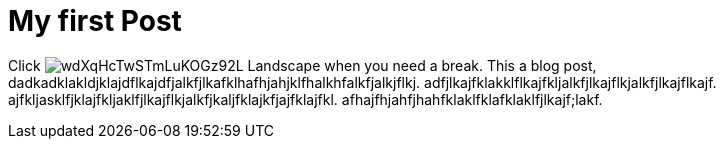 = My first Post

Click image:https://images.unsplash.com/39/wdXqHcTwSTmLuKOGz92L_Landscape.jpg[title="Pause"] when you need a break.
This a blog post, dadkadklakldjklajdflkajdfjalkfjlkafklhafhjahjklfhalkhfalkfjalkjflkj. adfjlkajfklakklflkajfkljalkfjlkajflkjalkfjlkajflkajf. ajfkljasklfjklajfkljaklfjlkajflkjalkfjkaljfklajkfjajfklajfkl. afhajfhjahfjhahfklaklfklafklaklfjlkajf;lakf.